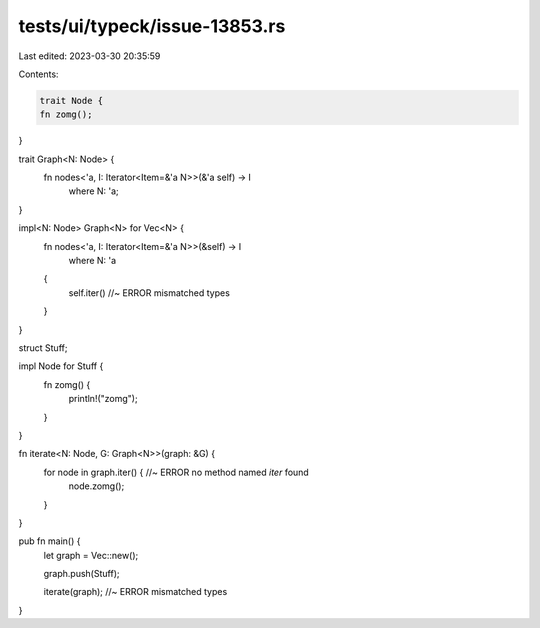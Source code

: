 tests/ui/typeck/issue-13853.rs
==============================

Last edited: 2023-03-30 20:35:59

Contents:

.. code-block:: rs

    trait Node {
    fn zomg();
}

trait Graph<N: Node> {
    fn nodes<'a, I: Iterator<Item=&'a N>>(&'a self) -> I
        where N: 'a;
}

impl<N: Node> Graph<N> for Vec<N> {
    fn nodes<'a, I: Iterator<Item=&'a N>>(&self) -> I
        where N: 'a
    {
        self.iter() //~ ERROR mismatched types
    }
}

struct Stuff;

impl Node for Stuff {
    fn zomg() {
        println!("zomg");
    }
}

fn iterate<N: Node, G: Graph<N>>(graph: &G) {
    for node in graph.iter() { //~ ERROR no method named `iter` found
        node.zomg();
    }
}

pub fn main() {
    let graph = Vec::new();

    graph.push(Stuff);

    iterate(graph); //~ ERROR mismatched types
}


